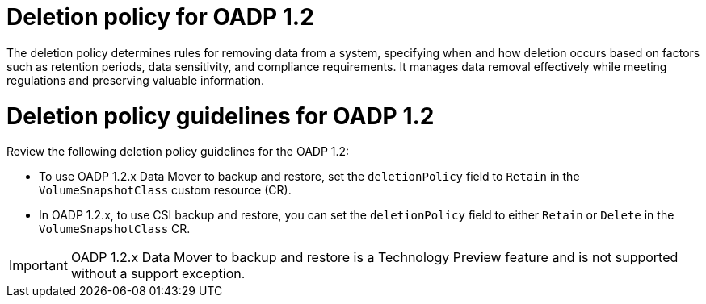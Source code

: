 // Module included in the following assemblies:
//
// * backup_and_restore/application_backup_and_restore/backing_up_and_restoring/backing-up-applications.adoc

:_mod-docs-content-type: CONCEPT
[id="oadp-deletion-policy-1-2_{context}"]
= Deletion policy for OADP 1.2

The deletion policy determines rules for removing data from a system, specifying when and how deletion occurs based on factors such as retention periods, data sensitivity, and compliance requirements. It manages data removal effectively while meeting regulations and preserving valuable information.

[id="oadp-deletion-policy-guidelines-1-2_{context}"]
= Deletion policy guidelines for OADP 1.2

Review the following deletion policy guidelines for the OADP 1.2:

* To use OADP 1.2.x Data Mover to backup and restore, set the `deletionPolicy` field to `Retain` in the `VolumeSnapshotClass` custom resource (CR).

* In OADP 1.2.x, to use CSI backup and restore, you can set the `deletionPolicy` field to either `Retain` or `Delete` in the `VolumeSnapshotClass` CR.

[IMPORTANT]
====
OADP 1.2.x Data Mover to backup and restore is a Technology Preview feature and is not supported without a support exception.
====